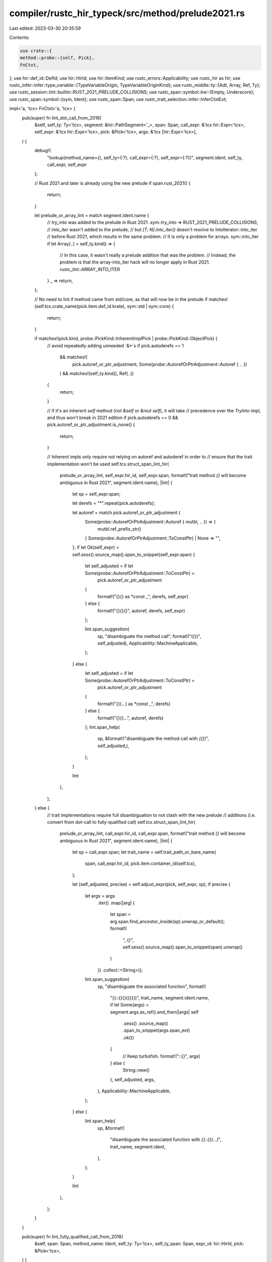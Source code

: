 compiler/rustc_hir_typeck/src/method/prelude2021.rs
===================================================

Last edited: 2023-03-30 20:35:59

Contents:

.. code-block:: rs

    use crate::{
    method::probe::{self, Pick},
    FnCtxt,
};
use hir::def_id::DefId;
use hir::HirId;
use hir::ItemKind;
use rustc_errors::Applicability;
use rustc_hir as hir;
use rustc_infer::infer::type_variable::{TypeVariableOrigin, TypeVariableOriginKind};
use rustc_middle::ty::{Adt, Array, Ref, Ty};
use rustc_session::lint::builtin::RUST_2021_PRELUDE_COLLISIONS;
use rustc_span::symbol::kw::{Empty, Underscore};
use rustc_span::symbol::{sym, Ident};
use rustc_span::Span;
use rustc_trait_selection::infer::InferCtxtExt;

impl<'a, 'tcx> FnCtxt<'a, 'tcx> {
    pub(super) fn lint_dot_call_from_2018(
        &self,
        self_ty: Ty<'tcx>,
        segment: &hir::PathSegment<'_>,
        span: Span,
        call_expr: &'tcx hir::Expr<'tcx>,
        self_expr: &'tcx hir::Expr<'tcx>,
        pick: &Pick<'tcx>,
        args: &'tcx [hir::Expr<'tcx>],
    ) {
        debug!(
            "lookup(method_name={}, self_ty={:?}, call_expr={:?}, self_expr={:?})",
            segment.ident, self_ty, call_expr, self_expr
        );

        // Rust 2021 and later is already using the new prelude
        if span.rust_2021() {
            return;
        }

        let prelude_or_array_lint = match segment.ident.name {
            // `try_into` was added to the prelude in Rust 2021.
            sym::try_into => RUST_2021_PRELUDE_COLLISIONS,
            // `into_iter` wasn't added to the prelude,
            // but `[T; N].into_iter()` doesn't resolve to IntoIterator::into_iter
            // before Rust 2021, which results in the same problem.
            // It is only a problem for arrays.
            sym::into_iter if let Array(..) = self_ty.kind() => {
                // In this case, it wasn't really a prelude addition that was the problem.
                // Instead, the problem is that the array-into_iter hack will no longer apply in Rust 2021.
                rustc_lint::ARRAY_INTO_ITER
            }
            _ => return,
        };

        // No need to lint if method came from std/core, as that will now be in the prelude
        if matches!(self.tcx.crate_name(pick.item.def_id.krate), sym::std | sym::core) {
            return;
        }

        if matches!(pick.kind, probe::PickKind::InherentImplPick | probe::PickKind::ObjectPick) {
            // avoid repeatedly adding unneeded `&*`s
            if pick.autoderefs == 1
                && matches!(
                    pick.autoref_or_ptr_adjustment,
                    Some(probe::AutorefOrPtrAdjustment::Autoref { .. })
                )
                && matches!(self_ty.kind(), Ref(..))
            {
                return;
            }

            // if it's an inherent `self` method (not `&self` or `&mut self`), it will take
            // precedence over the `TryInto` impl, and thus won't break in 2021 edition
            if pick.autoderefs == 0 && pick.autoref_or_ptr_adjustment.is_none() {
                return;
            }

            // Inherent impls only require not relying on autoref and autoderef in order to
            // ensure that the trait implementation won't be used
            self.tcx.struct_span_lint_hir(
                prelude_or_array_lint,
                self_expr.hir_id,
                self_expr.span,
                format!("trait method `{}` will become ambiguous in Rust 2021", segment.ident.name),
                |lint| {
                    let sp = self_expr.span;

                    let derefs = "*".repeat(pick.autoderefs);

                    let autoref = match pick.autoref_or_ptr_adjustment {
                        Some(probe::AutorefOrPtrAdjustment::Autoref { mutbl, .. }) => {
                            mutbl.ref_prefix_str()
                        }
                        Some(probe::AutorefOrPtrAdjustment::ToConstPtr) | None => "",
                    };
                    if let Ok(self_expr) = self.sess().source_map().span_to_snippet(self_expr.span)
                    {
                        let self_adjusted = if let Some(probe::AutorefOrPtrAdjustment::ToConstPtr) =
                            pick.autoref_or_ptr_adjustment
                        {
                            format!("{}{} as *const _", derefs, self_expr)
                        } else {
                            format!("{}{}{}", autoref, derefs, self_expr)
                        };

                        lint.span_suggestion(
                            sp,
                            "disambiguate the method call",
                            format!("({})", self_adjusted),
                            Applicability::MachineApplicable,
                        );
                    } else {
                        let self_adjusted = if let Some(probe::AutorefOrPtrAdjustment::ToConstPtr) =
                            pick.autoref_or_ptr_adjustment
                        {
                            format!("{}(...) as *const _", derefs)
                        } else {
                            format!("{}{}...", autoref, derefs)
                        };
                        lint.span_help(
                            sp,
                            &format!("disambiguate the method call with `({})`", self_adjusted,),
                        );
                    }

                    lint
                },
            );
        } else {
            // trait implementations require full disambiguation to not clash with the new prelude
            // additions (i.e. convert from dot-call to fully-qualified call)
            self.tcx.struct_span_lint_hir(
                prelude_or_array_lint,
                call_expr.hir_id,
                call_expr.span,
                format!("trait method `{}` will become ambiguous in Rust 2021", segment.ident.name),
                |lint| {
                    let sp = call_expr.span;
                    let trait_name = self.trait_path_or_bare_name(
                        span,
                        call_expr.hir_id,
                        pick.item.container_id(self.tcx),
                    );

                    let (self_adjusted, precise) = self.adjust_expr(pick, self_expr, sp);
                    if precise {
                        let args = args
                            .iter()
                            .map(|arg| {
                                let span = arg.span.find_ancestor_inside(sp).unwrap_or_default();
                                format!(
                                    ", {}",
                                    self.sess().source_map().span_to_snippet(span).unwrap()
                                )
                            })
                            .collect::<String>();

                        lint.span_suggestion(
                            sp,
                            "disambiguate the associated function",
                            format!(
                                "{}::{}{}({}{})",
                                trait_name,
                                segment.ident.name,
                                if let Some(args) = segment.args.as_ref().and_then(|args| self
                                    .sess()
                                    .source_map()
                                    .span_to_snippet(args.span_ext)
                                    .ok())
                                {
                                    // Keep turbofish.
                                    format!("::{}", args)
                                } else {
                                    String::new()
                                },
                                self_adjusted,
                                args,
                            ),
                            Applicability::MachineApplicable,
                        );
                    } else {
                        lint.span_help(
                            sp,
                            &format!(
                                "disambiguate the associated function with `{}::{}(...)`",
                                trait_name, segment.ident,
                            ),
                        );
                    }

                    lint
                },
            );
        }
    }

    pub(super) fn lint_fully_qualified_call_from_2018(
        &self,
        span: Span,
        method_name: Ident,
        self_ty: Ty<'tcx>,
        self_ty_span: Span,
        expr_id: hir::HirId,
        pick: &Pick<'tcx>,
    ) {
        // Rust 2021 and later is already using the new prelude
        if span.rust_2021() {
            return;
        }

        // These are the fully qualified methods added to prelude in Rust 2021
        if !matches!(method_name.name, sym::try_into | sym::try_from | sym::from_iter) {
            return;
        }

        // No need to lint if method came from std/core, as that will now be in the prelude
        if matches!(self.tcx.crate_name(pick.item.def_id.krate), sym::std | sym::core) {
            return;
        }

        // For from_iter, check if the type actually implements FromIterator.
        // If we know it does not, we don't need to warn.
        if method_name.name == sym::from_iter {
            if let Some(trait_def_id) = self.tcx.get_diagnostic_item(sym::FromIterator) {
                let any_type = self.infcx.next_ty_var(TypeVariableOrigin {
                    kind: TypeVariableOriginKind::MiscVariable,
                    span,
                });
                if !self
                    .infcx
                    .type_implements_trait(trait_def_id, [self_ty, any_type], self.param_env)
                    .may_apply()
                {
                    return;
                }
            }
        }

        // No need to lint if this is an inherent method called on a specific type, like `Vec::foo(...)`,
        // since such methods take precedence over trait methods.
        if matches!(pick.kind, probe::PickKind::InherentImplPick) {
            return;
        }

        self.tcx.struct_span_lint_hir(
            RUST_2021_PRELUDE_COLLISIONS,
            expr_id,
            span,
            format!(
                "trait-associated function `{}` will become ambiguous in Rust 2021",
                method_name.name
            ),
            |lint| {
                // "type" refers to either a type or, more likely, a trait from which
                // the associated function or method is from.
                let container_id = pick.item.container_id(self.tcx);
                let trait_path = self.trait_path_or_bare_name(span, expr_id, container_id);
                let trait_generics = self.tcx.generics_of(container_id);

                let trait_name = if trait_generics.params.len() <= trait_generics.has_self as usize
                {
                    trait_path
                } else {
                    let counts = trait_generics.own_counts();
                    format!(
                        "{}<{}>",
                        trait_path,
                        std::iter::repeat("'_")
                            .take(counts.lifetimes)
                            .chain(std::iter::repeat("_").take(
                                counts.types + counts.consts - trait_generics.has_self as usize
                            ))
                            .collect::<Vec<_>>()
                            .join(", ")
                    )
                };

                let mut self_ty_name = self_ty_span
                    .find_ancestor_inside(span)
                    .and_then(|span| self.sess().source_map().span_to_snippet(span).ok())
                    .unwrap_or_else(|| self_ty.to_string());

                // Get the number of generics the self type has (if an Adt) unless we can determine that
                // the user has written the self type with generics already which we (naively) do by looking
                // for a "<" in `self_ty_name`.
                if !self_ty_name.contains('<') {
                    if let Adt(def, _) = self_ty.kind() {
                        let generics = self.tcx.generics_of(def.did());
                        if !generics.params.is_empty() {
                            let counts = generics.own_counts();
                            self_ty_name += &format!(
                                "<{}>",
                                std::iter::repeat("'_")
                                    .take(counts.lifetimes)
                                    .chain(
                                        std::iter::repeat("_").take(counts.types + counts.consts)
                                    )
                                    .collect::<Vec<_>>()
                                    .join(", ")
                            );
                        }
                    }
                }
                lint.span_suggestion(
                    span,
                    "disambiguate the associated function",
                    format!("<{} as {}>::{}", self_ty_name, trait_name, method_name.name,),
                    Applicability::MachineApplicable,
                );

                lint
            },
        );
    }

    fn trait_path_or_bare_name(
        &self,
        span: Span,
        expr_hir_id: HirId,
        trait_def_id: DefId,
    ) -> String {
        self.trait_path(span, expr_hir_id, trait_def_id).unwrap_or_else(|| {
            let key = self.tcx.def_key(trait_def_id);
            format!("{}", key.disambiguated_data.data)
        })
    }

    fn trait_path(&self, span: Span, expr_hir_id: HirId, trait_def_id: DefId) -> Option<String> {
        let applicable_traits = self.tcx.in_scope_traits(expr_hir_id)?;
        let applicable_trait = applicable_traits.iter().find(|t| t.def_id == trait_def_id)?;
        if applicable_trait.import_ids.is_empty() {
            // The trait was declared within the module, we only need to use its name.
            return None;
        }

        let import_items: Vec<_> = applicable_trait
            .import_ids
            .iter()
            .map(|&import_id| self.tcx.hir().expect_item(import_id))
            .collect();

        // Find an identifier with which this trait was imported (note that `_` doesn't count).
        let any_id = import_items
            .iter()
            .find_map(|item| if item.ident.name != Underscore { Some(item.ident) } else { None });
        if let Some(any_id) = any_id {
            if any_id.name == Empty {
                // Glob import, so just use its name.
                return None;
            } else {
                return Some(format!("{}", any_id));
            }
        }

        // All that is left is `_`! We need to use the full path. It doesn't matter which one we pick,
        // so just take the first one.
        match import_items[0].kind {
            ItemKind::Use(path, _) => Some(
                path.segments
                    .iter()
                    .map(|segment| segment.ident.to_string())
                    .collect::<Vec<_>>()
                    .join("::"),
            ),
            _ => {
                span_bug!(span, "unexpected item kind, expected a use: {:?}", import_items[0].kind);
            }
        }
    }

    /// Creates a string version of the `expr` that includes explicit adjustments.
    /// Returns the string and also a bool indicating whether this is a *precise*
    /// suggestion.
    fn adjust_expr(
        &self,
        pick: &Pick<'tcx>,
        expr: &hir::Expr<'tcx>,
        outer: Span,
    ) -> (String, bool) {
        let derefs = "*".repeat(pick.autoderefs);

        let autoref = match pick.autoref_or_ptr_adjustment {
            Some(probe::AutorefOrPtrAdjustment::Autoref { mutbl, .. }) => mutbl.ref_prefix_str(),
            Some(probe::AutorefOrPtrAdjustment::ToConstPtr) | None => "",
        };

        let (expr_text, precise) = if let Some(expr_text) = expr
            .span
            .find_ancestor_inside(outer)
            .and_then(|span| self.sess().source_map().span_to_snippet(span).ok())
        {
            (expr_text, true)
        } else {
            ("(..)".to_string(), false)
        };

        let adjusted_text = if let Some(probe::AutorefOrPtrAdjustment::ToConstPtr) =
            pick.autoref_or_ptr_adjustment
        {
            format!("{}{} as *const _", derefs, expr_text)
        } else {
            format!("{}{}{}", autoref, derefs, expr_text)
        };

        (adjusted_text, precise)
    }
}


